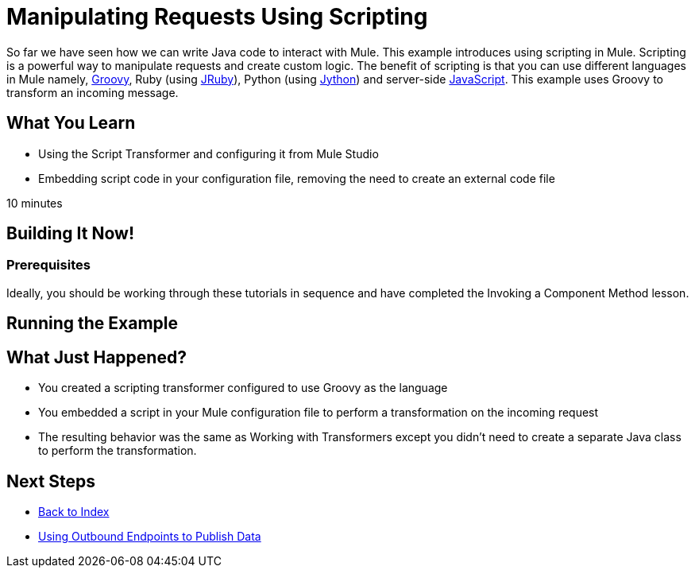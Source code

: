= Manipulating Requests Using Scripting

So far we have seen how we can write Java code to interact with Mule. This example introduces using scripting in Mule. Scripting is a powerful way to manipulate requests and create custom logic. The benefit of scripting is that you can use different languages in Mule namely, link:http://www.groovy-lang.org/[Groovy], Ruby (using link:http://jruby.org[JRuby]), Python (using link:http://jython.org[Jython]) and server-side link:http://www.mozilla.org/rhino[JavaScript]. This example uses Groovy to transform an incoming message.

== What You  Learn

* Using the Script Transformer and configuring it from Mule Studio
* Embedding script code in your configuration file, removing the need to create an external code file

10 minutes

== Building It Now!

=== Prerequisites

Ideally, you should be working through these tutorials in sequence and have completed the Invoking a Component Method lesson.

== Running the Example

== What Just Happened?

* You created a scripting transformer configured to use Groovy as the language
* You embedded a script in your Mule configuration file to perform a transformation on the incoming request
* The resulting behavior was the same as Working with Transformers except you didn't need to create a separate Java class to perform the transformation.

== Next Steps

* link:/mule-user-guide/v/3.2/[Back to Index] 
* link:/mule-user-guide/v/3.2/using-outbound-endpoints-to-publish-data[Using Outbound Endpoints to Publish Data]
